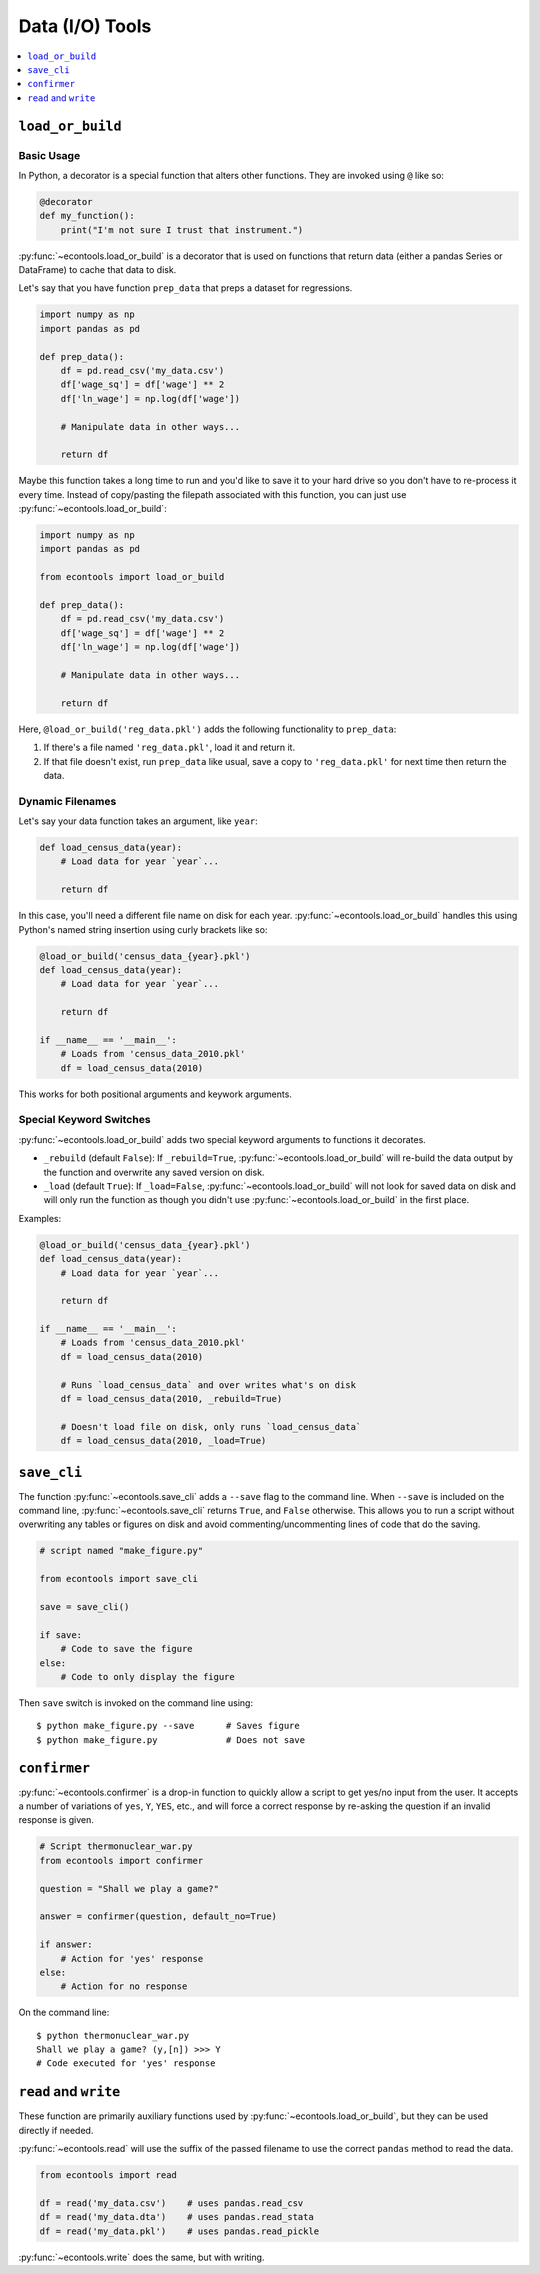 .. currentmodule: econtools

.. _io:

*******************
Data (I/O) Tools
*******************

.. contents::
    :depth: 1
    :local:


``load_or_build``
-----------------

Basic Usage
~~~~~~~~~~~

In Python, a decorator is a special function that alters other functions. They
are invoked using ``@`` like so:


.. code-block:: python

    @decorator
    def my_function():
        print("I'm not sure I trust that instrument.")


:py:func:`~econtools.load_or_build` is a decorator that is used on functions that return
data (either a pandas Series or DataFrame) to cache that data to disk.

Let's say that you have function ``prep_data`` that preps a dataset for
regressions.

.. code-block:: python

    import numpy as np
    import pandas as pd

    def prep_data():
        df = pd.read_csv('my_data.csv')
        df['wage_sq'] = df['wage'] ** 2
        df['ln_wage'] = np.log(df['wage'])

        # Manipulate data in other ways...

        return df


Maybe this function takes a long time to run and you'd like to save it to your
hard drive so you don't have to re-process it every time. Instead of
copy/pasting the filepath associated with this function, you can just use
:py:func:`~econtools.load_or_build`:


.. code-block:: python

    import numpy as np
    import pandas as pd

    from econtools import load_or_build

    def prep_data():
        df = pd.read_csv('my_data.csv')
        df['wage_sq'] = df['wage'] ** 2
        df['ln_wage'] = np.log(df['wage'])

        # Manipulate data in other ways...

        return df


Here, ``@load_or_build('reg_data.pkl')`` adds the following
functionality to ``prep_data``:

#. If there's a file named ``'reg_data.pkl'``, load it and return it.
#. If that file doesn't exist, run ``prep_data`` like usual, save a copy to
   ``'reg_data.pkl'`` for next time then return the data.


Dynamic Filenames
~~~~~~~~~~~~~~~~~

Let's say your data function takes an argument, like ``year``:

.. code-block:: python

    def load_census_data(year):
        # Load data for year `year`...

        return df


In this case, you'll need a different file name on disk for each year.
:py:func:`~econtools.load_or_build` handles this using Python's named string
insertion using curly brackets like so:

.. code-block:: python

    @load_or_build('census_data_{year}.pkl')
    def load_census_data(year):
        # Load data for year `year`...

        return df

    if __name__ == '__main__':
        # Loads from 'census_data_2010.pkl'
        df = load_census_data(2010)


This works for both positional arguments and keywork arguments.


Special Keyword Switches
~~~~~~~~~~~~~~~~~~~~~~~~

:py:func:`~econtools.load_or_build` adds two special keyword arguments to
functions it decorates.

* ``_rebuild`` (default ``False``): If ``_rebuild=True``,
  :py:func:`~econtools.load_or_build` will re-build the data output by the
  function and overwrite any saved version on disk.

* ``_load`` (default ``True``): If ``_load=False``,
  :py:func:`~econtools.load_or_build` will not look for saved data on disk and
  will only run the function as though you didn't use
  :py:func:`~econtools.load_or_build` in the first place.

Examples:


.. code-block:: python

    @load_or_build('census_data_{year}.pkl')
    def load_census_data(year):
        # Load data for year `year`...

        return df

    if __name__ == '__main__':
        # Loads from 'census_data_2010.pkl'
        df = load_census_data(2010)

        # Runs `load_census_data` and over writes what's on disk
        df = load_census_data(2010, _rebuild=True)

        # Doesn't load file on disk, only runs `load_census_data`
        df = load_census_data(2010, _load=True)


``save_cli``
------------

The function :py:func:`~econtools.save_cli` adds a ``--save`` flag to the
command line. When ``--save`` is included on the command line,
:py:func:`~econtools.save_cli` returns ``True``, and ``False`` otherwise.
This allows you to run a script without overwriting any tables or figures on
disk and avoid commenting/uncommenting lines of code that do the saving.


.. code-block:: python

    # script named "make_figure.py"

    from econtools import save_cli

    save = save_cli()

    if save:
        # Code to save the figure
    else:
        # Code to only display the figure


Then ``save`` switch is invoked on the command line using::

    $ python make_figure.py --save      # Saves figure
    $ python make_figure.py             # Does not save


``confirmer``
-------------

:py:func:`~econtools.confirmer` is a drop-in function to quickly allow a script
to get yes/no input from the user. It accepts a number of variations of
``yes``, ``Y``, ``YES``, etc., and will force a correct response by re-asking
the question if an invalid response is given.


.. code-block:: python

    # Script thermonuclear_war.py
    from econtools import confirmer

    question = "Shall we play a game?"

    answer = confirmer(question, default_no=True)

    if answer:
        # Action for 'yes' response
    else:
        # Action for no response


On the command line::

    $ python thermonuclear_war.py
    Shall we play a game? (y,[n]) >>> Y
    # Code executed for 'yes' response


``read`` and ``write``
----------------------

These function are primarily auxiliary functions used by
:py:func:`~econtools.load_or_build`, but they can be used directly if needed.

:py:func:`~econtools.read` will use the suffix of the passed filename to use
the correct ``pandas`` method to read the data.

.. code-block:: python

    from econtools import read

    df = read('my_data.csv')    # uses pandas.read_csv
    df = read('my_data.dta')    # uses pandas.read_stata
    df = read('my_data.pkl')    # uses pandas.read_pickle

:py:func:`~econtools.write` does the same, but with writing.
